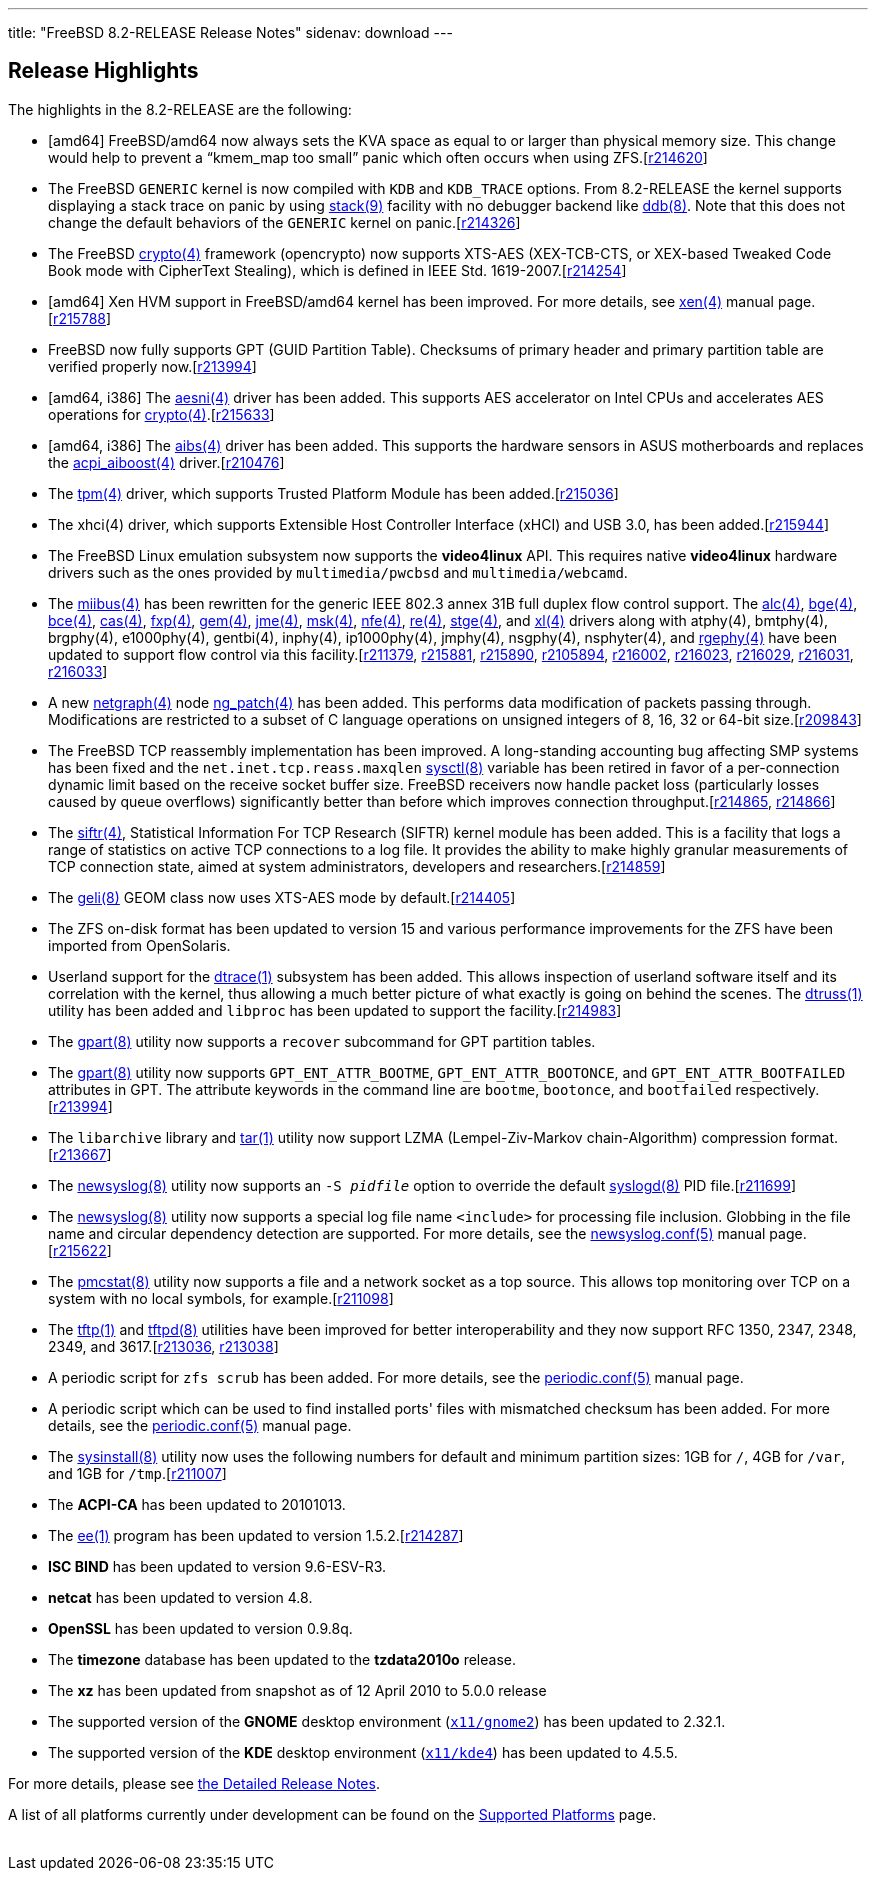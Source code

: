 ---
title: "FreeBSD 8.2-RELEASE Release Notes"
sidenav: download
---

++++


  <h2>Release Highlights</h2>

  <p>The highlights in the 8.2-RELEASE are the following:</p>

  <ul>
    <li><p>[amd64] FreeBSD/amd64 now always sets the KVA space as
	equal to or larger than physical memory size.  This change would help to
	prevent a &#8220;kmem_map too small&#8221; panic which often occurs
	when using ZFS.[<a href="http://svn.freebsd.org/viewvc/base?view=revision&amp;revision=214620" target="_top" shape="rect">r214620</a>]</p></li>

    <li><p>The FreeBSD <tt class="FILENAME">GENERIC</tt> kernel is now
	compiled with <code class="OPTION">KDB</code> and <code class="OPTION">KDB_TRACE</code> options. From 8.2-RELEASE
	the kernel supports displaying a stack trace on panic by
	using <a href="http://www.FreeBSD.org/cgi/man.cgi?query=stack&amp;sektion=9&amp;manpath=FreeBSD+8.2-RELEASE" shape="rect">
	  <span class="CITEREFENTRY"><span class="REFENTRYTITLE">stack</span>(9)</span></a> facility
	with no debugger backend like <a href="http://www.FreeBSD.org/cgi/man.cgi?query=ddb&amp;sektion=8&amp;manpath=FreeBSD+8.2-RELEASE" shape="rect">
	  <span class="CITEREFENTRY"><span class="REFENTRYTITLE">ddb</span>(8)</span></a>. Note that
	this does not change the default behaviors of the <tt class="FILENAME">GENERIC</tt> kernel on panic.[<a href="http://svn.freebsd.org/viewvc/base?view=revision&amp;revision=214326" target="_top" shape="rect">r214326</a>]</p></li>

    <li><p>The FreeBSD <a href="http://www.FreeBSD.org/cgi/man.cgi?query=crypto&amp;sektion=4&amp;manpath=FreeBSD+8.2-RELEASE" shape="rect">
	  <span class="CITEREFENTRY"><span class="REFENTRYTITLE">crypto</span>(4)</span></a> framework
	(opencrypto) now supports XTS-AES (XEX-TCB-CTS, or XEX-based
	Tweaked Code Book mode with CipherText Stealing), which is
	defined in IEEE Std. 1619-2007.[<a href="http://svn.freebsd.org/viewvc/base?view=revision&amp;revision=214254" target="_top" shape="rect">r214254</a>]</p></li>

    <li><p>[amd64] Xen HVM support in FreeBSD/amd64 kernel has been improved. For more details,
	see <a href="http://www.FreeBSD.org/cgi/man.cgi?query=xen&amp;sektion=4&amp;manpath=FreeBSD+8.2-RELEASE" shape="rect">
	  <span class="CITEREFENTRY"><span class="REFENTRYTITLE">xen</span>(4)</span></a> manual
	page.[<a href="http://svn.freebsd.org/viewvc/base?view=revision&amp;revision=215788" target="_top" shape="rect">r215788</a>]</p></li>

    <li><p>FreeBSD now fully supports GPT (GUID Partition Table). Checksums of primary header and
	primary partition table are verified properly now.[<a href="http://svn.freebsd.org/viewvc/base?view=revision&amp;revision=213994" target="_top" shape="rect">r213994</a>]</p></li>

    <li><p>[amd64, i386] The <a href="http://www.FreeBSD.org/cgi/man.cgi?query=aesni&amp;sektion=4&amp;manpath=FreeBSD+8.2-RELEASE" shape="rect">
	  <span class="CITEREFENTRY"><span class="REFENTRYTITLE">aesni</span>(4)</span></a> driver
	has been added. This supports AES accelerator on Intel CPUs and accelerates AES
	operations for <a href="http://www.FreeBSD.org/cgi/man.cgi?query=crypto&amp;sektion=4&amp;manpath=FreeBSD+8.2-RELEASE" shape="rect">
	  <span class="CITEREFENTRY"><span class="REFENTRYTITLE">crypto</span>(4)</span></a>.[<a href="http://svn.freebsd.org/viewvc/base?view=revision&amp;revision=215633" target="_top" shape="rect">r215633</a>]</p></li>

    <li><p>[amd64, i386] The <a href="http://www.FreeBSD.org/cgi/man.cgi?query=aibs&amp;sektion=4&amp;manpath=FreeBSD+8.2-RELEASE" shape="rect">
	  <span class="CITEREFENTRY"><span class="REFENTRYTITLE">aibs</span>(4)</span></a> driver
	has been added. This supports the hardware sensors in ASUS motherboards and replaces the
	<a href="http://www.FreeBSD.org/cgi/man.cgi?query=acpi_aiboost&amp;sektion=4&amp;manpath=FreeBSD+8.2-RELEASE" shape="rect">
	  <span class="CITEREFENTRY"><span class="REFENTRYTITLE">acpi_aiboost</span>(4)</span></a>
	driver.[<a href="http://svn.freebsd.org/viewvc/base?view=revision&amp;revision=210476" target="_top" shape="rect">r210476</a>]</p></li>

    <li><p>The <a href="http://www.FreeBSD.org/cgi/man.cgi?query=tpm&amp;sektion=4&amp;manpath=FreeBSD+8.2-RELEASE" shape="rect">
	  <span class="CITEREFENTRY"><span class="REFENTRYTITLE">tpm</span>(4)</span></a> driver,
	which supports Trusted Platform Module has been added.[<a href="http://svn.freebsd.org/viewvc/base?view=revision&amp;revision=215036" target="_top" shape="rect">r215036</a>]</p></li>

    <li><p>The xhci(4) driver, which supports Extensible Host Controller Interface (xHCI) and USB
	3.0, has been added.[<a href="http://svn.freebsd.org/viewvc/base?view=revision&amp;revision=215944" target="_top" shape="rect">r215944</a>]</p></li>

    <li><p>The FreeBSD Linux emulation subsystem now supports the <b class="APPLICATION">video4linux</b> API. This requires native <b class="APPLICATION">video4linux</b> hardware drivers such as the ones provided by <tt class="FILENAME">multimedia/pwcbsd</tt> and <tt class="FILENAME">multimedia/webcamd</tt>.</p></li>

    <li><p>The <a href="http://www.FreeBSD.org/cgi/man.cgi?query=miibus&amp;sektion=4&amp;manpath=FreeBSD+8.2-RELEASE" shape="rect">
	  <span class="CITEREFENTRY"><span class="REFENTRYTITLE">miibus</span>(4)</span></a> has
	been rewritten for the generic IEEE 802.3 annex 31B full duplex flow control support. The
	<a href="http://www.FreeBSD.org/cgi/man.cgi?query=alc&amp;sektion=4&amp;manpath=FreeBSD+8.2-RELEASE" shape="rect">
	  <span class="CITEREFENTRY"><span class="REFENTRYTITLE">alc</span>(4)</span></a>, <a href="http://www.FreeBSD.org/cgi/man.cgi?query=bge&amp;sektion=4&amp;manpath=FreeBSD+8.2-RELEASE" shape="rect">
	  <span class="CITEREFENTRY"><span class="REFENTRYTITLE">bge</span>(4)</span></a>, <a href="http://www.FreeBSD.org/cgi/man.cgi?query=bce&amp;sektion=4&amp;manpath=FreeBSD+8.2-RELEASE" shape="rect">
	  <span class="CITEREFENTRY"><span class="REFENTRYTITLE">bce</span>(4)</span></a>, <a href="http://www.FreeBSD.org/cgi/man.cgi?query=cas&amp;sektion=4&amp;manpath=FreeBSD+8.2-RELEASE" shape="rect">
	  <span class="CITEREFENTRY"><span class="REFENTRYTITLE">cas</span>(4)</span></a>, <a href="http://www.FreeBSD.org/cgi/man.cgi?query=fxp&amp;sektion=4&amp;manpath=FreeBSD+8.2-RELEASE" shape="rect">
	  <span class="CITEREFENTRY"><span class="REFENTRYTITLE">fxp</span>(4)</span></a>, <a href="http://www.FreeBSD.org/cgi/man.cgi?query=gem&amp;sektion=4&amp;manpath=FreeBSD+8.2-RELEASE" shape="rect">
	  <span class="CITEREFENTRY"><span class="REFENTRYTITLE">gem</span>(4)</span></a>, <a href="http://www.FreeBSD.org/cgi/man.cgi?query=jme&amp;sektion=4&amp;manpath=FreeBSD+8.2-RELEASE" shape="rect">
	  <span class="CITEREFENTRY"><span class="REFENTRYTITLE">jme</span>(4)</span></a>, <a href="http://www.FreeBSD.org/cgi/man.cgi?query=msk&amp;sektion=4&amp;manpath=FreeBSD+8.2-RELEASE" shape="rect">
	  <span class="CITEREFENTRY"><span class="REFENTRYTITLE">msk</span>(4)</span></a>, <a href="http://www.FreeBSD.org/cgi/man.cgi?query=nfe&amp;sektion=4&amp;manpath=FreeBSD+8.2-RELEASE" shape="rect">
	  <span class="CITEREFENTRY"><span class="REFENTRYTITLE">nfe</span>(4)</span></a>, <a href="http://www.FreeBSD.org/cgi/man.cgi?query=re&amp;sektion=4&amp;manpath=FreeBSD+8.2-RELEASE" shape="rect">
	  <span class="CITEREFENTRY"><span class="REFENTRYTITLE">re</span>(4)</span></a>, <a href="http://www.FreeBSD.org/cgi/man.cgi?query=stge&amp;sektion=4&amp;manpath=FreeBSD+8.2-RELEASE" shape="rect">
	  <span class="CITEREFENTRY"><span class="REFENTRYTITLE">stge</span>(4)</span></a>, and <a href="http://www.FreeBSD.org/cgi/man.cgi?query=xl&amp;sektion=4&amp;manpath=FreeBSD+8.2-RELEASE" shape="rect">
	  <span class="CITEREFENTRY"><span class="REFENTRYTITLE">xl</span>(4)</span></a> drivers
	along with atphy(4), bmtphy(4), brgphy(4), e1000phy(4), gentbi(4), inphy(4),
	ip1000phy(4), jmphy(4), nsgphy(4), nsphyter(4), and <a href="http://www.FreeBSD.org/cgi/man.cgi?query=rgephy&amp;sektion=4&amp;manpath=FreeBSD+8.2-RELEASE" shape="rect">
	  <span class="CITEREFENTRY"><span class="REFENTRYTITLE">rgephy</span>(4)</span></a> have
	been updated to support flow control via this facility.[<a href="http://svn.freebsd.org/viewvc/base?view=revision&amp;revision=211379" target="_top" shape="rect">r211379</a>, <a href="http://svn.freebsd.org/viewvc/base?view=revision&amp;revision=215881" target="_top" shape="rect">r215881</a>, <a href="http://svn.freebsd.org/viewvc/base?view=revision&amp;revision=215890" target="_top" shape="rect">r215890</a>, <a href="http://svn.freebsd.org/viewvc/base?view=revision&amp;revision=2105894" target="_top" shape="rect">r2105894</a>, <a href="http://svn.freebsd.org/viewvc/base?view=revision&amp;revision=216002" target="_top" shape="rect">r216002</a>, <a href="http://svn.freebsd.org/viewvc/base?view=revision&amp;revision=216023" target="_top" shape="rect">r216023</a>, <a href="http://svn.freebsd.org/viewvc/base?view=revision&amp;revision=216029" target="_top" shape="rect">r216029</a>, <a href="http://svn.freebsd.org/viewvc/base?view=revision&amp;revision=216031" target="_top" shape="rect">r216031</a>, <a href="http://svn.freebsd.org/viewvc/base?view=revision&amp;revision=216033" target="_top" shape="rect">r216033</a>]</p></li>

    <li><p>A new <a href="http://www.FreeBSD.org/cgi/man.cgi?query=netgraph&amp;sektion=4&amp;manpath=FreeBSD+8.2-RELEASE" shape="rect">
	  <span class="CITEREFENTRY"><span class="REFENTRYTITLE">netgraph</span>(4)</span></a> node
	<a href="http://www.FreeBSD.org/cgi/man.cgi?query=ng_patch&amp;sektion=4&amp;manpath=FreeBSD+8.2-RELEASE" shape="rect">
	  <span class="CITEREFENTRY"><span class="REFENTRYTITLE">ng_patch</span>(4)</span></a> has
	been added. This performs data modification of packets passing through. Modifications are
	restricted to a subset of C language operations on unsigned integers of 8, 16, 32 or
	64-bit size.[<a href="http://svn.freebsd.org/viewvc/base?view=revision&amp;revision=209843" target="_top" shape="rect">r209843</a>]</p></li>

    <li><p>The FreeBSD TCP reassembly implementation has been improved. A long-standing
	accounting bug affecting SMP systems has been fixed and the <code class="VARNAME">net.inet.tcp.reass.maxqlen</code> <a href="http://www.FreeBSD.org/cgi/man.cgi?query=sysctl&amp;sektion=8&amp;manpath=FreeBSD+8.2-RELEASE" shape="rect">
	  <span class="CITEREFENTRY"><span class="REFENTRYTITLE">sysctl</span>(8)</span></a>
	variable has been retired in favor of a per-connection dynamic limit based on the receive
	socket buffer size. FreeBSD receivers now handle packet loss (particularly losses caused
	by queue overflows) significantly better than before which improves connection
	throughput.[<a href="http://svn.freebsd.org/viewvc/base?view=revision&amp;revision=214865" target="_top" shape="rect">r214865</a>, <a href="http://svn.freebsd.org/viewvc/base?view=revision&amp;revision=214866" target="_top" shape="rect">r214866</a>]</p></li>

    <li><p>The <a href="http://www.FreeBSD.org/cgi/man.cgi?query=siftr&amp;sektion=4&amp;manpath=FreeBSD+8.2-RELEASE" shape="rect">
	  <span class="CITEREFENTRY"><span class="REFENTRYTITLE">siftr</span>(4)</span></a>,
	Statistical Information For TCP Research (SIFTR) kernel module has been added. This is a
	facility that logs a range of statistics on active TCP connections to a log file. It
	provides the ability to make highly granular measurements of TCP connection state, aimed
	at system administrators, developers and researchers.[<a href="http://svn.freebsd.org/viewvc/base?view=revision&amp;revision=214859" target="_top" shape="rect">r214859</a>]</p></li>

    <li><p>The <a href="http://www.FreeBSD.org/cgi/man.cgi?query=geli&amp;sektion=8&amp;manpath=FreeBSD+8.2-RELEASE" shape="rect">
	  <span class="CITEREFENTRY"><span class="REFENTRYTITLE">geli</span>(8)</span></a> GEOM
	class now uses XTS-AES mode by default.[<a href="http://svn.freebsd.org/viewvc/base?view=revision&amp;revision=214405" target="_top" shape="rect">r214405</a>]</p></li>

    <li><p>The ZFS on-disk format has been updated to version 15 and
	various performance improvements for the ZFS have been imported
	from OpenSolaris.</p></li>

    <li><p>Userland support for the <a href="http://www.FreeBSD.org/cgi/man.cgi?query=dtrace&amp;sektion=1&amp;manpath=FreeBSD+8.2-RELEASE" shape="rect">
	  <span class="CITEREFENTRY"><span class="REFENTRYTITLE">dtrace</span>(1)</span></a>
	subsystem has been added. This allows inspection of userland software itself and its
	correlation with the kernel, thus allowing a much better picture of what exactly is going
	on behind the scenes. The <a href="http://www.FreeBSD.org/cgi/man.cgi?query=dtruss&amp;sektion=1&amp;manpath=FreeBSD+8.2-RELEASE" shape="rect">
	  <span class="CITEREFENTRY"><span class="REFENTRYTITLE">dtruss</span>(1)</span></a>
	utility has been added and <tt class="FILENAME">libproc</tt> has been updated to support
	the facility.[<a href="http://svn.freebsd.org/viewvc/base?view=revision&amp;revision=214983" target="_top" shape="rect">r214983</a>]</p></li>

    <li><p>The <a href="http://www.FreeBSD.org/cgi/man.cgi?query=gpart&amp;sektion=8&amp;manpath=FreeBSD+8.2-RELEASE" shape="rect">
	  <span class="CITEREFENTRY"><span class="REFENTRYTITLE">gpart</span>(8)</span></a> utility
	now supports a <tt class="COMMAND">recover</tt> subcommand for GPT partition tables.</p></li>

    <li><p>The <a href="http://www.FreeBSD.org/cgi/man.cgi?query=gpart&amp;sektion=8&amp;manpath=FreeBSD+8.2-RELEASE" shape="rect">
	  <span class="CITEREFENTRY"><span class="REFENTRYTITLE">gpart</span>(8)</span></a> utility
	now supports <tt class="LITERAL">GPT_ENT_ATTR_BOOTME</tt>, <tt class="LITERAL">GPT_ENT_ATTR_BOOTONCE</tt>, and <tt class="LITERAL">GPT_ENT_ATTR_BOOTFAILED</tt> attributes in GPT. The attribute keywords in
	the command line are <tt class="LITERAL">bootme</tt>, <tt class="LITERAL">bootonce</tt>,
	and <tt class="LITERAL">bootfailed</tt> respectively.[<a href="http://svn.freebsd.org/viewvc/base?view=revision&amp;revision=213994" target="_top" shape="rect">r213994</a>]</p></li>

    <li><p>The <tt class="FILENAME">libarchive</tt> library and <a href="http://www.FreeBSD.org/cgi/man.cgi?query=tar&amp;sektion=1&amp;manpath=FreeBSD+8.2-RELEASE" shape="rect">
	  <span class="CITEREFENTRY"><span class="REFENTRYTITLE">tar</span>(1)</span></a> utility now
	support LZMA (Lempel-Ziv-Markov chain-Algorithm) compression
	  format.[<a href="http://svn.freebsd.org/viewvc/base?view=revision&amp;revision=213667" target="_top" shape="rect">r213667</a>]</p></li>

    <li><p>The <a href="http://www.FreeBSD.org/cgi/man.cgi?query=newsyslog&amp;sektion=8&amp;manpath=FreeBSD+8.2-RELEASE" shape="rect">
	  <span class="CITEREFENTRY"><span class="REFENTRYTITLE">newsyslog</span>(8)</span></a> utility now
	supports an <code class="OPTION">-S <tt class="REPLACEABLE"><i>pidfile</i></tt></code> option to override the
	default <a href="http://www.FreeBSD.org/cgi/man.cgi?query=syslogd&amp;sektion=8&amp;manpath=FreeBSD+8.2-RELEASE" shape="rect">
	  <span class="CITEREFENTRY"><span class="REFENTRYTITLE">syslogd</span>(8)</span></a> PID file.[<a href="http://svn.freebsd.org/viewvc/base?view=revision&amp;revision=211699" target="_top" shape="rect">r211699</a>]</p></li>

    <li><p>The <a href="http://www.FreeBSD.org/cgi/man.cgi?query=newsyslog&amp;sektion=8&amp;manpath=FreeBSD+8.2-RELEASE" shape="rect">
	  <span class="CITEREFENTRY"><span class="REFENTRYTITLE">newsyslog</span>(8)</span></a>
	utility now supports a special log file name <tt class="LITERAL">&lt;include&gt;</tt> for
	processing file inclusion. Globbing in the file name and circular dependency detection
	are supported. For more details, see the <a href="http://www.FreeBSD.org/cgi/man.cgi?query=newsyslog.conf&amp;sektion=5&amp;manpath=FreeBSD+8.2-RELEASE" shape="rect">
	  <span class="CITEREFENTRY"><span class="REFENTRYTITLE">newsyslog.conf</span>(5)</span></a> manual page.[<a href="http://svn.freebsd.org/viewvc/base?view=revision&amp;revision=215622" target="_top" shape="rect">r215622</a>]</p></li>

    <li><p>The <a href="http://www.FreeBSD.org/cgi/man.cgi?query=pmcstat&amp;sektion=8&amp;manpath=FreeBSD+8.2-RELEASE" shape="rect">
	  <span class="CITEREFENTRY"><span class="REFENTRYTITLE">pmcstat</span>(8)</span></a> utility
	  now supports a file and a network socket as a top source.
	  This allows top monitoring over TCP on a system with no
	  local symbols, for example.[<a href="http://svn.freebsd.org/viewvc/base?view=revision&amp;revision=211098" target="_top" shape="rect">r211098</a>]</p></li>

    <li><p>The <a href="http://www.FreeBSD.org/cgi/man.cgi?query=tftp&amp;sektion=1&amp;manpath=FreeBSD+8.2-RELEASE" shape="rect">
	  <span class="CITEREFENTRY"><span class="REFENTRYTITLE">tftp</span>(1)</span></a> and <a href="http://www.FreeBSD.org/cgi/man.cgi?query=tftpd&amp;sektion=8&amp;manpath=FreeBSD+8.2-RELEASE" shape="rect">
	  <span class="CITEREFENTRY"><span class="REFENTRYTITLE">tftpd</span>(8)</span></a>
	utilities have been improved for better interoperability and they now support RFC 1350,
	2347, 2348, 2349, and 3617.[<a href="http://svn.freebsd.org/viewvc/base?view=revision&amp;revision=213036" target="_top" shape="rect">r213036</a>, <a href="http://svn.freebsd.org/viewvc/base?view=revision&amp;revision=213038" target="_top" shape="rect">r213038</a>]</p></li>

    <li><p>A periodic script for <tt class="COMMAND">zfs scrub</tt> has been added. For more
	details, see the <a href="http://www.FreeBSD.org/cgi/man.cgi?query=periodic.conf&amp;sektion=5&amp;manpath=FreeBSD+8.2-RELEASE" shape="rect">
	  <span class="CITEREFENTRY"><span class="REFENTRYTITLE">periodic.conf</span>(5)</span></a>
	manual page.</p></li>

    <li><p>A periodic script which can be used to find installed
	ports' files with mismatched checksum has been added. For more
	details, see the <a href="http://www.FreeBSD.org/cgi/man.cgi?query=periodic.conf&amp;sektion=5&amp;manpath=FreeBSD+8.2-RELEASE" shape="rect">
	<span class="CITEREFENTRY"><span class="REFENTRYTITLE">periodic.conf</span>(5)</span></a>
	manual page.</p></li>

    <li><p>The <a href="http://www.FreeBSD.org/cgi/man.cgi?query=sysinstall&amp;sektion=8&amp;manpath=FreeBSD+8.2-RELEASE" shape="rect">
	  <span class="CITEREFENTRY"><span class="REFENTRYTITLE">sysinstall</span>(8)</span></a>
	utility now uses the following numbers for default and minimum partition sizes: 1GB for
	<tt class="FILENAME">/</tt>, 4GB for <tt class="FILENAME">/var</tt>, and 1GB for <tt class="FILENAME">/tmp</tt>.[<a href="http://svn.freebsd.org/viewvc/base?view=revision&amp;revision=211007" target="_top" shape="rect">r211007</a>]</p></li>

    <li><p>The <b class="APPLICATION">ACPI-CA</b> has been updated to 20101013.</p></li>

    <li><p>The <a href="http://www.FreeBSD.org/cgi/man.cgi?query=ee&amp;sektion=1&amp;manpath=FreeBSD+8.2-RELEASE" shape="rect">
	  <span class="CITEREFENTRY"><span class="REFENTRYTITLE">ee</span>(1)</span></a> program
	has been updated to version 1.5.2.[<a href="http://svn.freebsd.org/viewvc/base?view=revision&amp;revision=214287" target="_top" shape="rect">r214287</a>]</p></li>

    <li><p><b class="APPLICATION">ISC BIND</b> has been updated to version 9.6-ESV-R3.</p></li>

    <li><p><b class="APPLICATION">netcat</b> has been updated to version 4.8.</p></li>

    <li><p><b class="APPLICATION">OpenSSL</b> has been updated to version 0.9.8q.</p></li>

    <li><p>The <b class="APPLICATION">timezone</b> database has been updated to the <b class="APPLICATION">tzdata2010o</b> release.</p></li>

    <li><p>The <b class="APPLICATION">xz</b> has been updated from snapshot as of 12 April 2010
	to 5.0.0 release</p></li>

    <li><p>The supported version of the <b class="APPLICATION">GNOME</b> desktop environment (<a href="http://www.FreeBSD.org/cgi/url.cgi?ports/x11/gnome2/pkg-descr" shape="rect"><tt class="FILENAME">x11/gnome2</tt></a>) has been updated to 2.32.1.</p></li>

    <li><p>The supported version of the <b class="APPLICATION">KDE</b> desktop environment (<a href="http://www.FreeBSD.org/cgi/url.cgi?ports/x11/kde4/pkg-descr" shape="rect"><tt class="FILENAME">x11/kde4</tt></a>) has been updated to 4.5.5.</p></li>
  </ul>

  <p>For more details, please see <a href="../relnotes-detailed/" shape="rect">the
    Detailed Release Notes</a>.</p>

  <p>A list of all platforms currently under development can be found
    on the <a href="../../../platforms/index.html" shape="rect">Supported
      Platforms</a> page.</p>

  </div>
          <br class="clearboth" />
        </div>
        
++++

